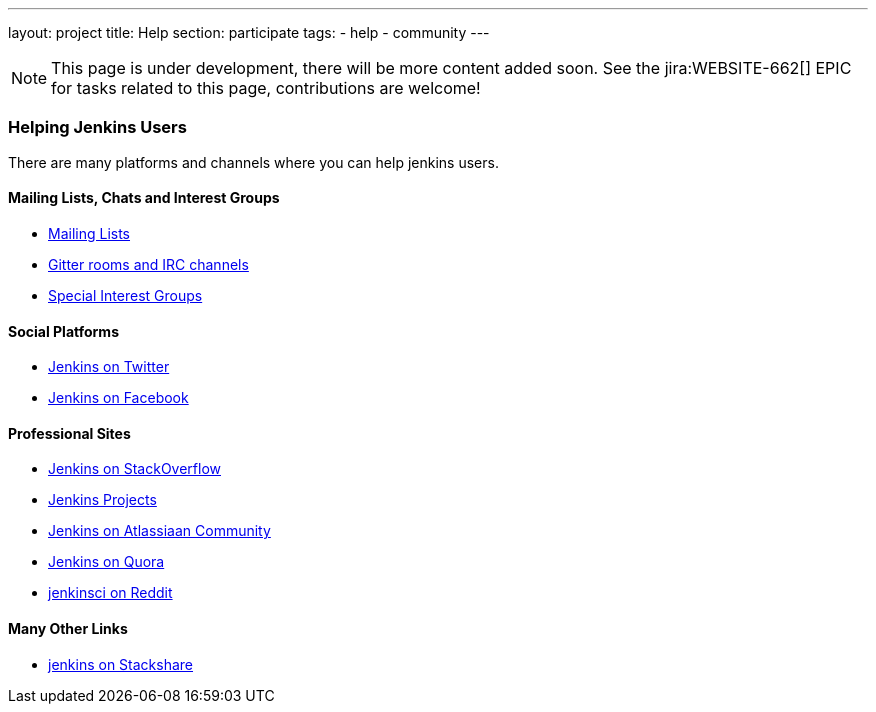 ---
layout: project
title: Help
section: participate
tags:
  - help
  - community
---

NOTE: This page is under development, there will be more content added soon.
See the jira:WEBSITE-662[] EPIC for tasks related to this page, contributions are welcome!

=== Helping Jenkins Users

There are many platforms and channels where you can help jenkins users.

==== Mailing Lists, Chats and Interest Groups

- https://jenkins.io/mailing-lists[Mailing Lists]
- https://jenkins.io/chat/[Gitter rooms and IRC channels]
- https://jenkins.io/sigs/[Special Interest Groups]

==== Social Platforms

- https://twitter.com/jenkinsci[Jenkins on Twitter]
- https://www.facebook.com/jenkins.io[Jenkins on Facebook]

==== Professional Sites

- https://stackoverflow.com/tags/jenkins[Jenkins on StackOverflow]
- https://issues.jenkins-ci.org/secure/BrowseProjects.jspa[Jenkins Projects]
- https://community.atlassian.com/t5/tag/jenkins/tg-p[Jenkins on Atlassiaan Community]
- https://www.quora.com/topic/Jenkins[Jenkins on Quora]
- https://www.reddit.com/r/jenkinsci[jenkinsci on Reddit]

==== Many Other Links

- https://stackshare.io/jenkins[jenkins on Stackshare]

